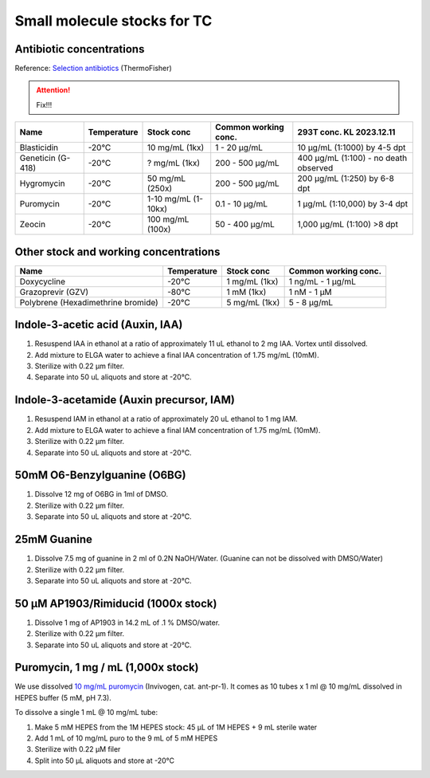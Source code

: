 ===============================
Small molecule stocks for TC
===============================

Antibiotic concentrations
-----------------------------------------

Reference: `Selection antibiotics <https://www.thermofisher.com/us/en/home/life-science/cell-culture/transfection/transfection-reagents/selection-antibiotics.html>`_ (ThermoFisher)

.. attention:: Fix!!!

=============================================== ================= ========================= ============================= =========================================
Name                                             Temperature       Stock conc                Common working conc.          293T conc. KL 2023.12.11
=============================================== ================= ========================= ============================= =========================================              
Blasticidin                                       -20°C            10 mg/mL (1kx)             1 - 20 µg/mL                   10 µg/mL (1:1000) by 4-5 dpt
Geneticin (G-418)                                 -20°C            ? mg/mL (1kx)              200 - 500 µg/mL                400 µg/mL (1:100) - no death observed
Hygromycin                                        -20°C            50 mg/mL (250x)            200 - 500 µg/mL                200 µg/mL (1:250) by 6-8 dpt
Puromycin                                         -20°C            1-10 mg/mL (1-10kx)        0.1 - 10 µg/mL                 1 µg/mL (1:10,000) by 3-4 dpt
Zeocin                                            -20°C            100 mg/mL (100x)           50 - 400 µg/mL                 1,000 µg/mL (1:100) >8 dpt
=============================================== ================= ========================= ============================= =========================================


Other stock and working concentrations
-----------------------------------------

=============================================== ================= ========================= =============================
Name                                             Temperature       Stock conc                Common working conc.          
=============================================== ================= ========================= ============================= 
Doxycycline                                       -20°C            1 mg/mL (1kx)              1 ng/mL - 1 µg/mL   
Grazoprevir (GZV)                                 -80°C            1 mM (1kx)                 1 nM - 1 µM
Polybrene (Hexadimethrine bromide)                -20°C            5 mg/mL (1kx)              5 - 8 µg/mL                           
=============================================== ================= ========================= ============================= 


Indole-3-acetic acid (Auxin, IAA)
---------------------------------
1. Resuspend IAA in ethanol at a ratio of approximately 11 uL ethanol to 2 mg IAA. Vortex until dissolved.
2. Add mixture to ELGA water to achieve a final IAA concentration of 1.75 mg/mL (10mM).
3. Sterilize with 0.22 µm filter.
4. Separate into 50 uL aliquots and store at -20°C.

Indole-3-acetamide (Auxin precursor, IAM)
-----------------------------------------
1. Resuspend IAM in ethanol at a ratio of approximately 20 uL ethanol to 1 mg IAM.
2. Add mixture to ELGA water to achieve a final IAM concentration of 1.75 mg/mL (10mM).
3. Sterilize with 0.22 µm filter.
4. Separate into 50 uL aliquots and store at -20°C.

.. _O6-BG_stock:

50mM O6-Benzylguanine (O6BG)
-----------------------------------------
1. Dissolve 12 mg of O6BG in 1ml of DMSO.
2. Sterilize with 0.22 µm filter.
3. Separate into 50 uL aliquots and store at -20°C.

.. _guanine_stock:

25mM Guanine 
-----------------------------------------
1. Dissolve 7.5 mg of guanine in 2 ml of 0.2N NaOH/Water.
   (Guanine can not be dissolved with DMSO/Water)
2. Sterilize with 0.22 µm filter.
3. Separate into 50 uL aliquots and store at -20°C.
   
50 μM AP1903/Rimiducid (1000x stock)
-----------------------------------------
1. Dissolve 1 mg of AP1903 in 14.2 mL of .1 % DMSO/water. 
2. Sterilize with 0.22 µm filter.
3. Separate into 50 uL aliquots and store at -20°C.

Puromycin, 1 mg / mL (1,000x stock)
-------------------------------------

We use dissolved `10 mg/mL puromycin <https://www.invivogen.com/puromycin>`_ (Invivogen, cat. ant-pr-1).
It comes as 10 tubes x 1 ml @ 10 mg/mL dissolved in HEPES buffer (5 mM, pH 7.3).

To dissolve a single 1 mL @ 10 mg/mL tube:

1. Make 5 mM HEPES from the 1M HEPES stock: 45 µL of 1M HEPES + 9 mL sterile water 
2. Add 1 mL of 10 mg/mL puro to the 9 mL of 5 mM HEPES
3. Sterilize with 0.22 μM filer
4. Split into 50 μL aliquots and store at -20°C